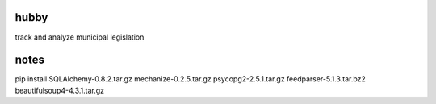 hubby
=====

track and analyze municipal legislation

notes
=====

pip install SQLAlchemy-0.8.2.tar.gz mechanize-0.2.5.tar.gz psycopg2-2.5.1.tar.gz feedparser-5.1.3.tar.bz2 beautifulsoup4-4.3.1.tar.gz 
